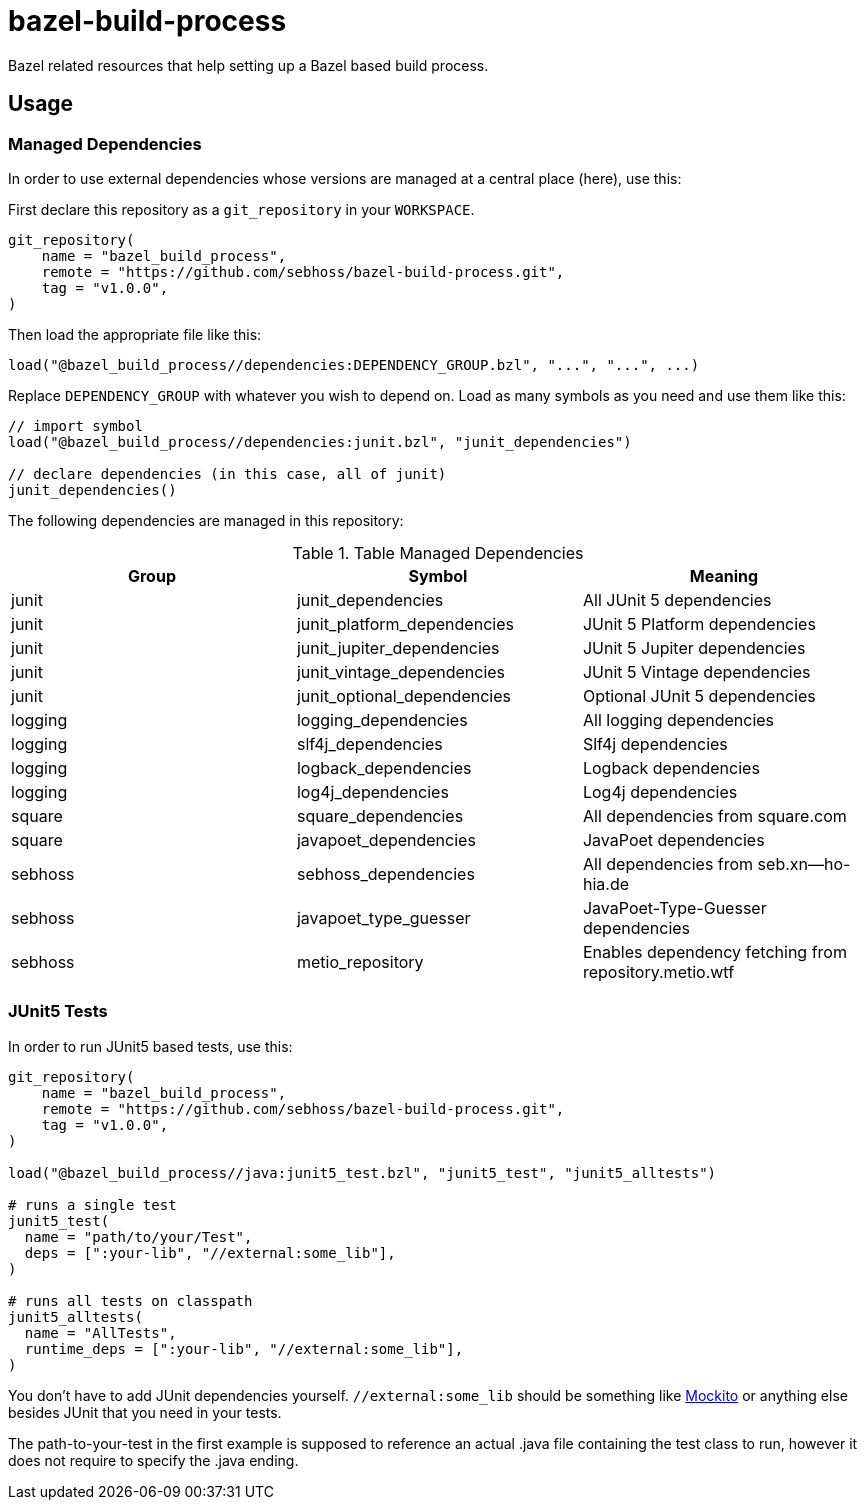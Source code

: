 = bazel-build-process

Bazel related resources that help setting up a Bazel based build process.

== Usage

=== Managed Dependencies

In order to use external dependencies whose versions are managed at a central place (here), use this:

First declare this repository as a `git_repository` in your `WORKSPACE`.

[source]
----
git_repository(
    name = "bazel_build_process",
    remote = "https://github.com/sebhoss/bazel-build-process.git",
    tag = "v1.0.0",
)
----

Then load the appropriate file like this:

[source]
----
load("@bazel_build_process//dependencies:DEPENDENCY_GROUP.bzl", "...", "...", ...)
----

Replace `DEPENDENCY_GROUP` with whatever you wish to depend on. Load as many symbols as you need and use them like this:

[source]
----
// import symbol
load("@bazel_build_process//dependencies:junit.bzl", "junit_dependencies")

// declare dependencies (in this case, all of junit)
junit_dependencies()
----

The following dependencies are managed in this repository:

.Table Managed Dependencies
|===
|Group |Symbol|Meaning

|junit
|junit_dependencies
|All JUnit 5 dependencies

|junit
|junit_platform_dependencies
|JUnit 5 Platform dependencies

|junit
|junit_jupiter_dependencies
|JUnit 5 Jupiter dependencies

|junit
|junit_vintage_dependencies
|JUnit 5 Vintage dependencies

|junit
|junit_optional_dependencies
|Optional JUnit 5 dependencies

|logging
|logging_dependencies
|All logging dependencies

|logging
|slf4j_dependencies
|Slf4j dependencies

|logging
|logback_dependencies
|Logback dependencies

|logging
|log4j_dependencies
|Log4j dependencies

|square
|square_dependencies
|All dependencies from square.com

|square
|javapoet_dependencies
|JavaPoet dependencies

|sebhoss
|sebhoss_dependencies
|All dependencies from seb.xn--ho-hia.de

|sebhoss
|javapoet_type_guesser
|JavaPoet-Type-Guesser dependencies

|sebhoss
|metio_repository
|Enables dependency fetching from repository.metio.wtf

|===

=== JUnit5 Tests

In order to run JUnit5 based tests, use this:

[source]
----
git_repository(
    name = "bazel_build_process",
    remote = "https://github.com/sebhoss/bazel-build-process.git",
    tag = "v1.0.0",
)

load("@bazel_build_process//java:junit5_test.bzl", "junit5_test", "junit5_alltests")

# runs a single test
junit5_test(
  name = "path/to/your/Test",
  deps = [":your-lib", "//external:some_lib"],
)

# runs all tests on classpath
junit5_alltests(
  name = "AllTests",
  runtime_deps = [":your-lib", "//external:some_lib"],
)
----

You don't have to add JUnit dependencies yourself. `//external:some_lib` should be something like link:http://mockito.org/[Mockito] or anything else besides JUnit that you need in your tests.

The path-to-your-test in the first example is supposed to reference an actual .java file containing the test class to run, however it does not require to specify the .java ending.
